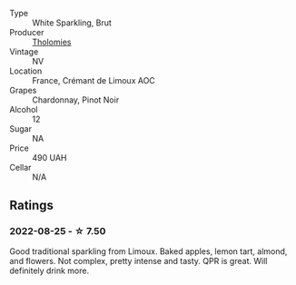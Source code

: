 #+attr_html: :class wine-main-image
[[file:/images/29/f269ad-523f-4bdd-8c67-9f6fe761613d/2022-08-24-14-05-07-7E78C0CC-C1E3-482F-8C28-4F602AC64A0C-1-105-c@512.webp]]

- Type :: White Sparkling, Brut
- Producer :: [[barberry:/producers/781ac853-4b3b-4b08-9259-deb8b07b1d23][Tholomies]]
- Vintage :: NV
- Location :: France, Crémant de Limoux AOC
- Grapes :: Chardonnay, Pinot Noir
- Alcohol :: 12
- Sugar :: NA
- Price :: 490 UAH
- Cellar :: N/A

** Ratings

*** 2022-08-25 - ☆ 7.50

Good traditional sparkling from Limoux. Baked apples, lemon tart, almond, and flowers. Not complex, pretty intense and tasty. QPR is great. Will definitely drink more.

